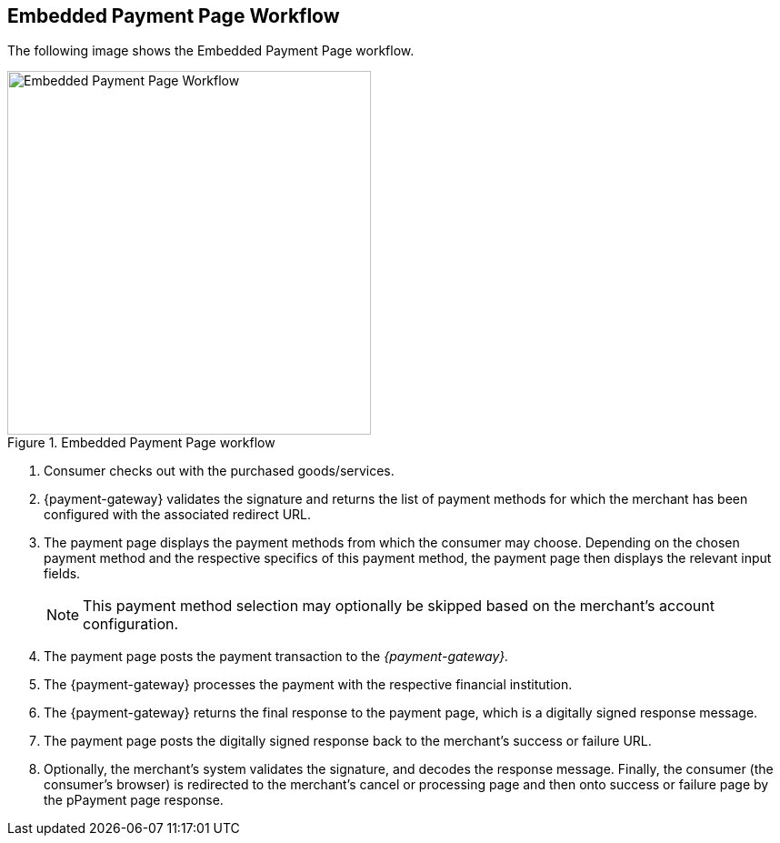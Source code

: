 [#PP_EPP_Workflow]
== Embedded Payment Page Workflow

The following image shows the Embedded Payment Page workflow.

.Embedded Payment Page workflow
image::images/03-02-02-pp-epp-workflow/EmbeddedPaymentFlow.png[Embedded Payment Page Workflow,height=400]

. Consumer checks out with the purchased goods/services.
. {payment-gateway} validates the signature and
returns the list of payment methods for which the merchant has been
configured with the associated redirect URL.
. The payment page displays the payment methods from which the
consumer may choose. Depending on the chosen payment method and the
respective specifics of this payment method, the payment page then
displays the relevant input fields.
+
NOTE: This payment method selection may optionally be skipped based on the
merchant's account configuration.
+
. The payment page posts the payment transaction to the _{payment-gateway}._
. The {payment-gateway} processes the payment with the respective
financial institution.
. The {payment-gateway} returns the final response to the payment page,
which is a digitally signed response message.
. The payment page posts the digitally signed response back to the
merchant's success or failure URL.
. Optionally, the merchant's system validates the signature, and
decodes the response message. Finally, the consumer (the consumer's
browser) is redirected to the merchant's cancel or processing page and
then onto success or failure page by the pPayment page response.

//-
